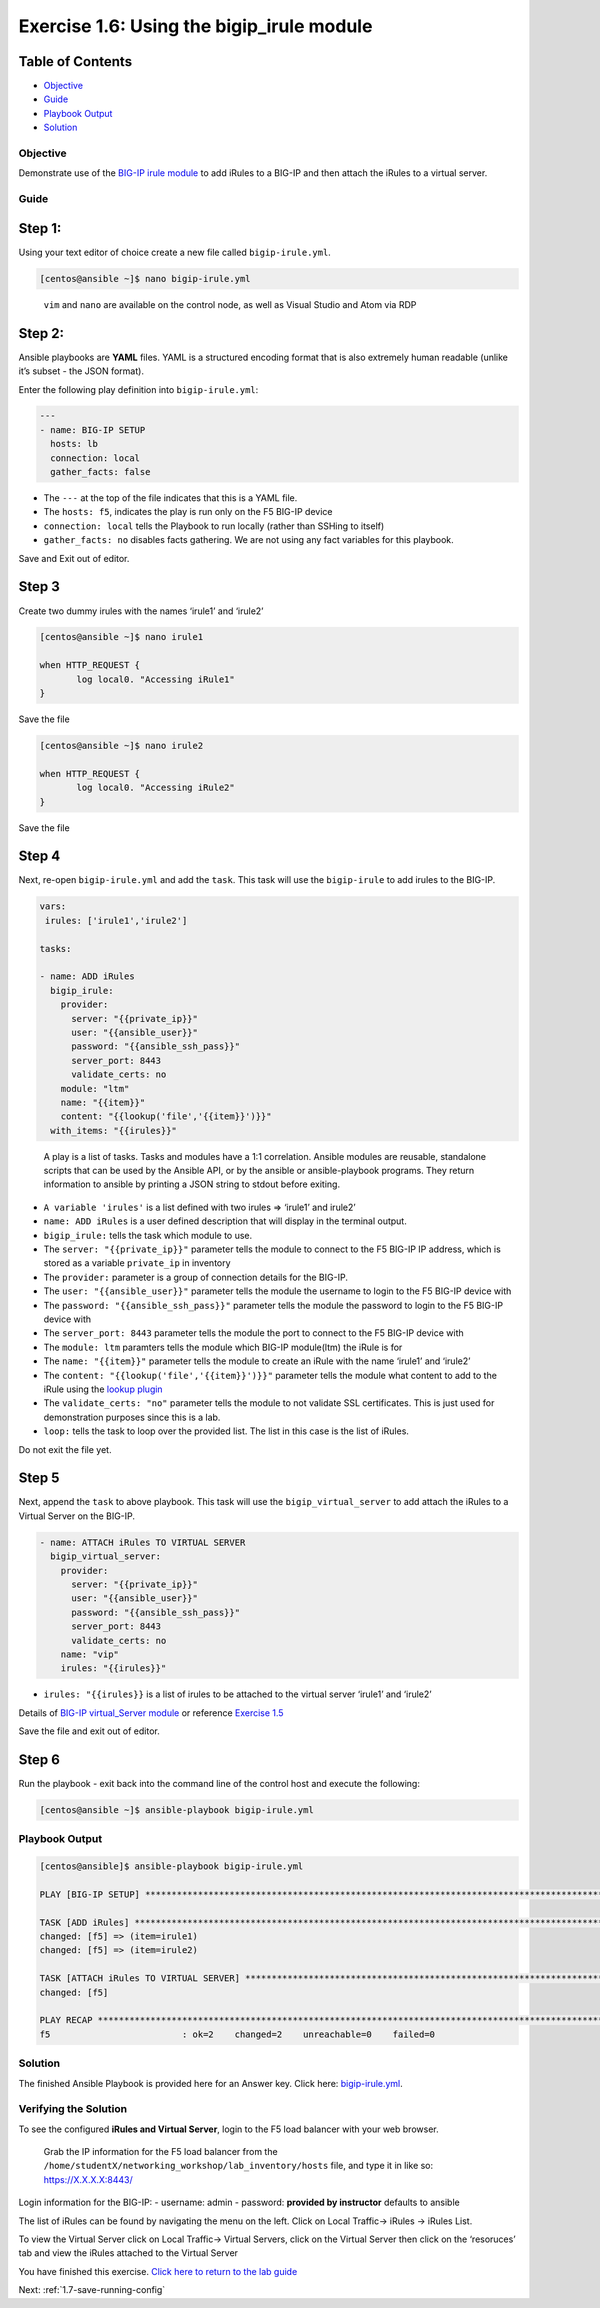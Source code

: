 .. _1.6-add-irules:

Exercise 1.6: Using the bigip_irule module
##########################################

Table of Contents
-----------------

-  `Objective <#objective>`__
-  `Guide <#guide>`__
-  `Playbook Output <#playbook-output>`__
-  `Solution <#solution>`__

Objective
=========

Demonstrate use of the `BIG-IP irule
module <https://docs.ansible.com/ansible/latest/modules/bigip_irule_module.html>`__
to add iRules to a BIG-IP and then attach the iRules to a virtual
server.

Guide
=====

Step 1:
-------

Using your text editor of choice create a new file called
``bigip-irule.yml``.

.. code:: bash

   [centos@ansible ~]$ nano bigip-irule.yml

..

   ``vim`` and ``nano`` are available on the control node, as well as
   Visual Studio and Atom via RDP

Step 2:
-------

Ansible playbooks are **YAML** files. YAML is a structured encoding
format that is also extremely human readable (unlike it’s subset - the
JSON format).

Enter the following play definition into ``bigip-irule.yml``:

.. code:: yaml

   ---
   - name: BIG-IP SETUP
     hosts: lb
     connection: local
     gather_facts: false

-  The ``---`` at the top of the file indicates that this is a YAML
   file.
-  The ``hosts: f5``, indicates the play is run only on the F5 BIG-IP
   device
-  ``connection: local`` tells the Playbook to run locally (rather than
   SSHing to itself)
-  ``gather_facts: no`` disables facts gathering. We are not using any
   fact variables for this playbook.

Save and Exit out of editor.

Step 3
------

Create two dummy irules with the names ‘irule1’ and ‘irule2’

.. code:: bash

   [centos@ansible ~]$ nano irule1

   when HTTP_REQUEST {
          log local0. "Accessing iRule1"
   }

Save the file

.. code:: bash

   [centos@ansible ~]$ nano irule2

   when HTTP_REQUEST {
          log local0. "Accessing iRule2"
   }

Save the file

Step 4
------

Next, re-open ``bigip-irule.yml`` and add the ``task``. This task will
use the ``bigip-irule`` to add irules to the BIG-IP.

.. code:: yaml

     vars:
      irules: ['irule1','irule2']

     tasks:

     - name: ADD iRules
       bigip_irule:
         provider:
           server: "{{private_ip}}"
           user: "{{ansible_user}}"
           password: "{{ansible_ssh_pass}}"
           server_port: 8443
           validate_certs: no
         module: "ltm"
         name: "{{item}}"
         content: "{{lookup('file','{{item}}')}}"
       with_items: "{{irules}}"

..

   A play is a list of tasks. Tasks and modules have a 1:1 correlation.
   Ansible modules are reusable, standalone scripts that can be used by
   the Ansible API, or by the ansible or ansible-playbook programs. They
   return information to ansible by printing a JSON string to stdout
   before exiting.

-  ``A variable 'irules'`` is a list defined with two irules => ‘irule1’
   and irule2’
-  ``name: ADD iRules`` is a user defined description that will display
   in the terminal output.
-  ``bigip_irule:`` tells the task which module to use.
-  The ``server: "{{private_ip}}"`` parameter tells the module to
   connect to the F5 BIG-IP IP address, which is stored as a variable
   ``private_ip`` in inventory
-  The ``provider:`` parameter is a group of connection details for the
   BIG-IP.
-  The ``user: "{{ansible_user}}"`` parameter tells the module the
   username to login to the F5 BIG-IP device with
-  The ``password: "{{ansible_ssh_pass}}"`` parameter tells the module
   the password to login to the F5 BIG-IP device with
-  The ``server_port: 8443`` parameter tells the module the port to
   connect to the F5 BIG-IP device with
-  The ``module: ltm`` paramters tells the module which BIG-IP
   module(ltm) the iRule is for
-  The ``name: "{{item}}"`` parameter tells the module to create an
   iRule with the name ‘irule1’ and ‘irule2’
-  The ``content: "{{lookup('file','{{item}}')}}"`` parameter tells the
   module what content to add to the iRule using the `lookup
   plugin <https://docs.ansible.com/ansible/latest/plugins/lookup.html>`__
-  The ``validate_certs: "no"`` parameter tells the module to not
   validate SSL certificates. This is just used for demonstration
   purposes since this is a lab.
-  ``loop:`` tells the task to loop over the provided list. The list in
   this case is the list of iRules.

Do not exit the file yet.

Step 5
------

Next, append the ``task`` to above playbook. This task will use the
``bigip_virtual_server`` to add attach the iRules to a Virtual Server on
the BIG-IP.

.. code:: yaml

       
     - name: ATTACH iRules TO VIRTUAL SERVER
       bigip_virtual_server:
         provider:
           server: "{{private_ip}}"
           user: "{{ansible_user}}"
           password: "{{ansible_ssh_pass}}"
           server_port: 8443
           validate_certs: no
         name: "vip"
         irules: "{{irules}}"

-  ``irules: "{{irules}}`` is a list of irules to be attached to the
   virtual server ‘irule1’ and ‘irule2’

Details of `BIG-IP virtual_Server
module <https://docs.ansible.com/ansible/latest/modules/bigip_irule_module.html>`__
or reference `Exercise
1.5 <https://github.com/network-automation/linklight/blob/master/exercises/ansible_f5/1.5-add-virtual-server/bigip-virtual-server.yml>`__

Save the file and exit out of editor.

Step 6
------

Run the playbook - exit back into the command line of the control host
and execute the following:

.. code:: bash

   [centos@ansible ~]$ ansible-playbook bigip-irule.yml

Playbook Output
===============

.. code:: yaml

   [centos@ansible]$ ansible-playbook bigip-irule.yml

   PLAY [BIG-IP SETUP] *********************************************************************************************************************************

   TASK [ADD iRules] *********************************************************************************************************************************
   changed: [f5] => (item=irule1)
   changed: [f5] => (item=irule2)

   TASK [ATTACH iRules TO VIRTUAL SERVER] **********************************************************************************************************************
   changed: [f5]

   PLAY RECAP *********************************************************************************************************************************
   f5                         : ok=2    changed=2    unreachable=0    failed=0

Solution
========

The finished Ansible Playbook is provided here for an Answer key. Click
here:
`bigip-irule.yml <https://github.com/network-automation/linklight/blob/master/exercises/ansible_f5/1.6-add-irules/bigip-irule.yml>`__.

Verifying the Solution
======================

To see the configured **iRules and Virtual Server**, login to the F5
load balancer with your web browser.

   Grab the IP information for the F5 load balancer from the
   ``/home/studentX/networking_workshop/lab_inventory/hosts`` file, and
   type it in like so: https://X.X.X.X:8443/

Login information for the BIG-IP: - username: admin - password:
**provided by instructor** defaults to ansible

The list of iRules can be found by navigating the menu on the left.
Click on Local Traffic-> iRules -> iRules List.

To view the Virtual Server click on Local Traffic-> Virtual Servers,
click on the Virtual Server then click on the ‘resoruces’ tab and view
the iRules attached to the Virtual Server |irules|

You have finished this exercise. `Click here to return to the lab
guide <..>`__

Next: :ref:`1.7-save-running-config`

.. |irules| image:: bigip-irule.png
